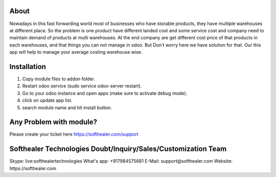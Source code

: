 About
=====================================
Nowadays in this fast forwarding world most of businesses who have storable products, they have multiple warehouses at different place. So the problem is one product have different landed cost and some service cost and company need to maintain demand of products at multi warehouses. At the end company are get different cost price of that products in each warehouses, and that things you can not manage in odoo. But Don't worry here we have solution for that. Our this app will help to manage your average costing warehouse wise.

Installation
============
1) Copy module files to addon folder.
2) Restart odoo service (sudo service odoo-server restart).
3) Go to your odoo instance and open apps (make sure to activate debug mode).
4) click on update app list.
5) search module name and hit install button.

Any Problem with module?
=====================================
Please create your ticket here https://softhealer.com/support

Softhealer Technologies Doubt/Inquiry/Sales/Customization Team
=====================================
Skype: live:softhealertechnologies
What's app: +917984575681
E-Mail: support@softhealer.com
Website: https://softhealer.com
